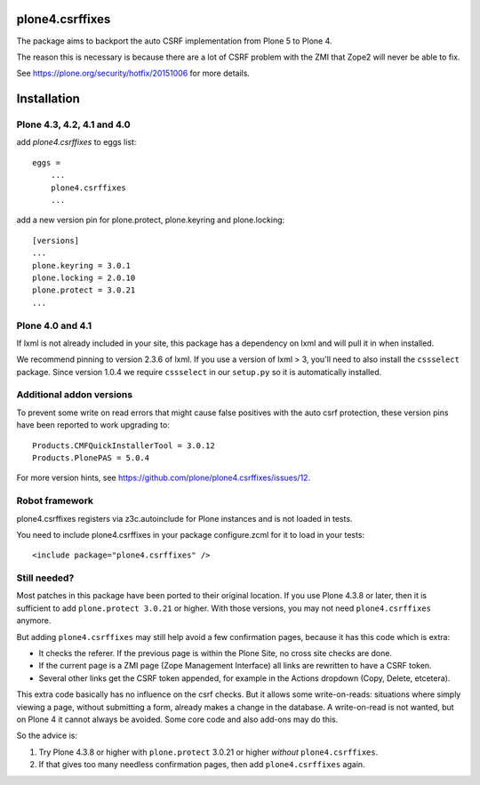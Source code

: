 plone4.csrffixes
================

The package aims to backport the auto CSRF implementation from Plone 5
to Plone 4.

The reason this is necessary is because there are a lot of CSRF problem
with the ZMI that Zope2 will never be able to fix.

See https://plone.org/security/hotfix/20151006
for more details.


Installation
============


Plone 4.3, 4.2, 4.1 and 4.0
---------------------------

add `plone4.csrffixes` to eggs list::

    eggs =
        ...
        plone4.csrffixes
        ...


add a new version pin for plone.protect, plone.keyring and plone.locking::

    [versions]
    ...
    plone.keyring = 3.0.1
    plone.locking = 2.0.10
    plone.protect = 3.0.21
    ...


Plone 4.0 and 4.1
-----------------

If lxml is not already included in your site, this package has a dependency
on lxml and will pull it in when installed.

We recommend pinning to version 2.3.6 of lxml. If you use a version of lxml > 3,
you'll need to also install the ``cssselect`` package. Since version
1.0.4 we require ``cssselect`` in our ``setup.py`` so it is
automatically installed.


Additional addon versions
-------------------------

To prevent some write on read errors that might cause false
positives with the auto csrf protection, these version pins have
been reported to work upgrading to::

    Products.CMFQuickInstallerTool = 3.0.12
    Products.PlonePAS = 5.0.4

For more version hints, see https://github.com/plone/plone4.csrffixes/issues/12.


Robot framework
---------------

plone4.csrffixes registers via z3c.autoinclude for Plone instances and is not
loaded in tests.

You need to include plone4.csrffixes in your package configure.zcml for it to
load in your tests::

    <include package="plone4.csrffixes" />


Still needed?
-------------

Most patches in this package have been ported to their original location.
If you use Plone 4.3.8 or later, then it is sufficient to add ``plone.protect 3.0.21`` or higher.
With those versions, you may not need ``plone4.csrffixes`` anymore.

But adding ``plone4.csrffixes`` may still help avoid a few confirmation pages, because it has this code which is extra:

- It checks the referer.  If the previous page is within the Plone Site, no cross site checks are done.

- If the current page is a ZMI page (Zope Management Interface) all links are rewritten to have a CSRF token.

- Several other links get the CSRF token appended, for example in the Actions dropdown (Copy, Delete, etcetera).

This extra code basically has no influence on the csrf checks.
But it allows some write-on-reads: situations where simply viewing a page, without submitting a form, already makes a change in the database.
A write-on-read is not wanted, but on Plone 4 it cannot always be avoided.
Some core code and also add-ons may do this.

So the advice is:

1. Try Plone 4.3.8 or higher with ``plone.protect`` 3.0.21 or higher *without* ``plone4.csrffixes``.

2. If that gives too many needless confirmation pages, then add ``plone4.csrffixes`` again.
